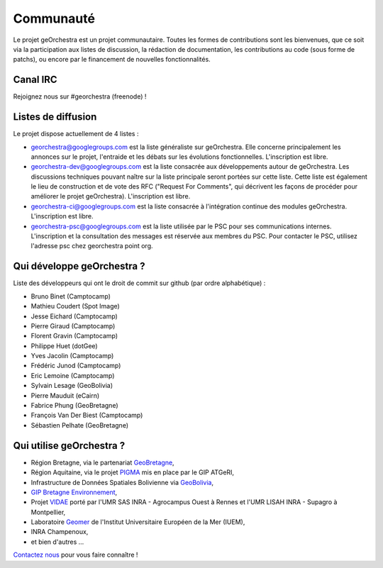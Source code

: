 .. _`georchestra.fr.community.index`:

===========
Communauté
===========

Le projet geOrchestra est un projet communautaire. 
Toutes les formes de contributions sont les bienvenues, que ce soit via la participation aux listes de discussion, la rédaction de documentation, les contributions au code (sous forme de patchs), ou encore par le financement de nouvelles fonctionnalités.

Canal IRC
==========

Rejoignez nous sur #georchestra (freenode) !


Listes de diffusion
====================

Le projet dispose actuellement de 4 listes :

* `georchestra@googlegroups.com <https://groups.google.com/group/georchestra?hl=fr>`_ est la liste 
  généraliste sur geOrchestra. Elle concerne principalement les annonces 
  sur le projet, l'entraide et les débats sur les évolutions fonctionnelles. 
  L'inscription est libre.

* `georchestra-dev@googlegroups.com <https://groups.google.com/group/georchestra-dev?hl=fr>`_ est la liste 
  consacrée aux développements autour de geOrchestra. Les discussions techniques 
  pouvant naître sur la liste principale seront portées sur cette liste. 
  Cette liste est également le lieu de construction et de 
  vote des RFC ("Request For Comments", qui décrivent les façons de procéder 
  pour améliorer le projet geOrchestra). L'inscription est libre.
  
* `georchestra-ci@googlegroups.com <https://groups.google.com/group/georchestra-ci?hl=fr>`_ est la liste 
  consacrée à l'intégration continue des modules geOrchestra. L'inscription est libre.
  
* `georchestra-psc@googlegroups.com <https://groups.google.com/group/georchestra-psc?hl=fr>`_ est la liste 
  utilisée par le PSC pour ses communications internes. 
  L'inscription et la consultation des messages est réservée aux membres du PSC.
  Pour contacter le PSC, utilisez l'adresse psc chez georchestra point org.

Qui développe geOrchestra ?
===========================

Liste des développeurs qui ont le droit de commit sur github (par ordre alphabétique) :

* Bruno Binet (Camptocamp)
* Mathieu Coudert (Spot Image)
* Jesse Eichard (Camptocamp)
* Pierre Giraud (Camptocamp)
* Florent Gravin (Camptocamp)
* Philippe Huet (dotGee)
* Yves Jacolin (Camptocamp)
* Frédéric Junod (Camptocamp)
* Eric Lemoine (Camptocamp)
* Sylvain Lesage (GeoBolivia)
* Pierre Mauduit (eCairn)
* Fabrice Phung (GeoBretagne)
* François Van Der Biest (Camptocamp)
* Sébastien Pelhate (GeoBretagne)


Qui utilise geOrchestra ?
==========================

* Région Bretagne, via le partenariat `GeoBretagne <http://www.geobretagne.fr>`_,
* Région Aquitaine, via le projet `PIGMA <http://www.pigma.org>`_ mis en place par le GIP ATGeRI,
* Infrastructure de Données Spatiales Bolivienne via `GeoBolivia <http://www.geo.gob.bo/>`_,
* `GIP Bretagne Environnement <http://cartographie.bretagne-environnement.org/>`_,
* Projet `VIDAE <http://geowww.agrocampus-ouest.fr/web/?page_id=103>`_ porté par l'UMR SAS INRA - Agrocampus Ouest à Rennes et l'UMR LISAH INRA - Supagro à Montpellier,
* Laboratoire `Geomer <http://www-iuem.univ-brest.fr/recherche/equipes/geomer>`_ de l'Institut Universitaire Européen de la Mer (IUEM),
* INRA Champenoux,
* et bien d'autres ...

`Contactez nous <https://groups.google.com/group/georchestra?hl=fr>`_ pour vous faire connaître !
